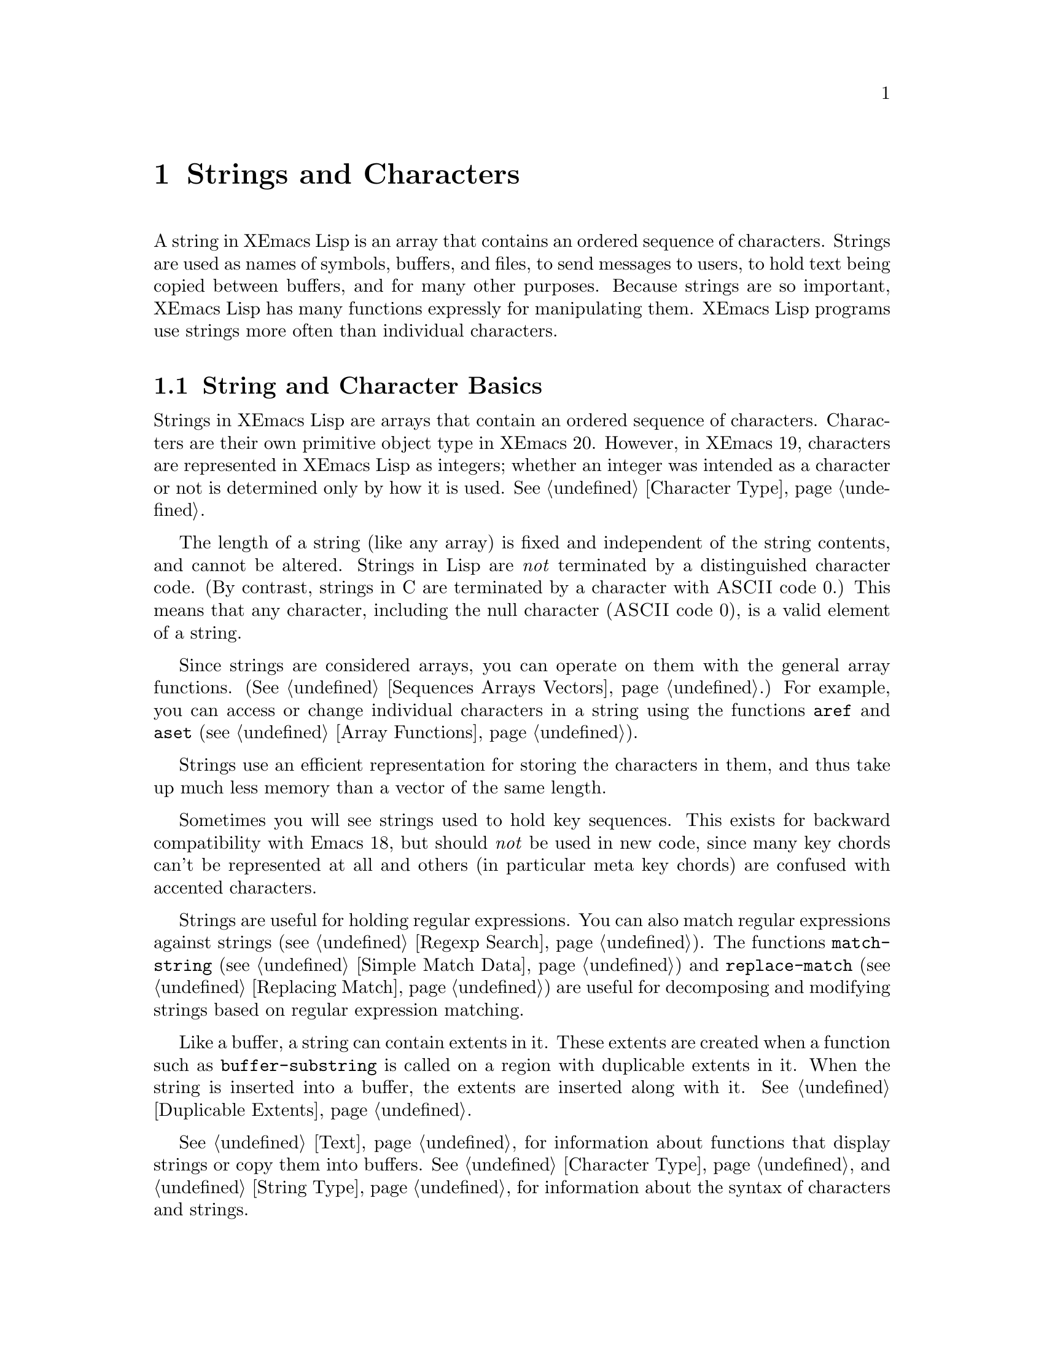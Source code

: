 @c -*-texinfo-*-
@c This is part of the XEmacs Lisp Reference Manual.
@c Copyright (C) 1990, 1991, 1992, 1993, 1994 Free Software Foundation, Inc. 
@c See the file lispref.texi for copying conditions.
@setfilename ../../info/strings.info
@node Strings and Characters, Lists, Numbers, Top
@chapter Strings and Characters
@cindex strings
@cindex character arrays
@cindex characters
@cindex bytes

  A string in XEmacs Lisp is an array that contains an ordered sequence
of characters.  Strings are used as names of symbols, buffers, and
files, to send messages to users, to hold text being copied between
buffers, and for many other purposes.  Because strings are so important,
XEmacs Lisp has many functions expressly for manipulating them.  XEmacs
Lisp programs use strings more often than individual characters.

@menu
* Basics: String Basics.      Basic properties of strings and characters.
* Predicates for Strings::    Testing whether an object is a string or char.
* Creating Strings::          Functions to allocate new strings.
* Predicates for Characters:: Testing whether an object is a character.
* Character Codes::           Each character has an equivalent integer.
* Text Comparison::           Comparing characters or strings.
* String Conversion::         Converting characters or strings and vice versa.
* Modifying Strings::	      Changing characters in a string.
* String Properties::	      Additional information attached to strings.
* Formatting Strings::        @code{format}: XEmacs's analog of @code{printf}.
* Character Case::            Case conversion functions.
* Case Tables::		      Customizing case conversion.
* Char Tables::               Mapping from characters to Lisp objects.
@end menu

@node String Basics
@section String and Character Basics

  Strings in XEmacs Lisp are arrays that contain an ordered sequence of
characters.  Characters are their own primitive object type in XEmacs
20.  However, in XEmacs 19, characters are represented in XEmacs Lisp as
integers; whether an integer was intended as a character or not is
determined only by how it is used.  @xref{Character Type}.

  The length of a string (like any array) is fixed and independent of
the string contents, and cannot be altered.  Strings in Lisp are
@emph{not} terminated by a distinguished character code.  (By contrast,
strings in C are terminated by a character with @sc{ASCII} code 0.)
This means that any character, including the null character (@sc{ASCII}
code 0), is a valid element of a string.@refill

  Since strings are considered arrays, you can operate on them with the
general array functions.  (@xref{Sequences Arrays Vectors}.)  For
example, you can access or change individual characters in a string
using the functions @code{aref} and @code{aset} (@pxref{Array
Functions}).

  Strings use an efficient representation for storing the characters
in them, and thus take up much less memory than a vector of the same
length.

  Sometimes you will see strings used to hold key sequences.  This
exists for backward compatibility with Emacs 18, but should @emph{not}
be used in new code, since many key chords can't be represented at
all and others (in particular meta key chords) are confused with
accented characters.

@ignore @c Not accurate any more
  Each character in a string is stored in a single byte.  Therefore,
numbers not in the range 0 to 255 are truncated when stored into a
string.  This means that a string takes up much less memory than a
vector of the same length.

  Sometimes key sequences are represented as strings.  When a string is
a key sequence, string elements in the range 128 to 255 represent meta
characters (which are extremely large integers) rather than keyboard
events in the range 128 to 255.

  Strings cannot hold characters that have the hyper, super or alt
modifiers; they can hold @sc{ASCII} control characters, but no other
control characters.  They do not distinguish case in @sc{ASCII} control
characters.  @xref{Character Type}, for more information about
representation of meta and other modifiers for keyboard input
characters.
@end ignore

  Strings are useful for holding regular expressions.  You can also
match regular expressions against strings (@pxref{Regexp Search}).  The
functions @code{match-string} (@pxref{Simple Match Data}) and
@code{replace-match} (@pxref{Replacing Match}) are useful for
decomposing and modifying strings based on regular expression matching.

  Like a buffer, a string can contain extents in it.  These extents are
created when a function such as @code{buffer-substring} is called on a
region with duplicable extents in it.  When the string is inserted into
a buffer, the extents are inserted along with it.  @xref{Duplicable
Extents}.

  @xref{Text}, for information about functions that display strings or
copy them into buffers.  @xref{Character Type}, and @ref{String Type},
for information about the syntax of characters and strings.

@node Predicates for Strings
@section The Predicates for Strings

For more information about general sequence and array predicates,
see @ref{Sequences Arrays Vectors}, and @ref{Arrays}.

@defun stringp object
  This function returns @code{t} if @var{object} is a string, @code{nil}
otherwise.
@end defun

@defun char-or-string-p object
  This function returns @code{t} if @var{object} is a string or a
character, @code{nil} otherwise.

In XEmacs addition, this function also returns @code{t} if @var{object}
is an integer that can be represented as a character.  This is because
of compatibility with previous XEmacs and should not be depended on.
@end defun

@node Creating Strings
@section Creating Strings

  The following functions create strings, either from scratch, or by
putting strings together, or by taking them apart.

@defun string &rest characters
  This function returns a new string made up of @var{characters}.

@example
(string ?X ?E ?m ?a ?c ?s)
     @result{} "XEmacs"
(string)
     @result{} ""
@end example

Analogous functions operating on other data types include @code{list},
@code{cons} (@pxref{Building Lists}), @code{vector} (@pxref{Vectors})
and @code{bit-vector} (@pxref{Bit Vectors}).  This function has not been 
available in XEmacs prior to 21.0 and FSF Emacs prior to 20.3.
@end defun

@defun make-string count character
  This function returns a string made up of @var{count} repetitions of
@var{character}.  If @var{count} is negative, an error is signaled.

@example
(make-string 5 ?x)
     @result{} "xxxxx"
(make-string 0 ?x)
     @result{} ""
@end example

  Other functions to compare with this one include @code{char-to-string}
(@pxref{String Conversion}), @code{make-vector} (@pxref{Vectors}), and
@code{make-list} (@pxref{Building Lists}).
@end defun

@defun substring string start &optional end
This function returns a new string which consists of those characters
from @var{string} in the range from (and including) the character at the
index @var{start} up to (but excluding) the character at the index
@var{end}.  The first character is at index zero.

@example
@group
(substring "abcdefg" 0 3)
     @result{} "abc"
@end group
@end example

@noindent
Here the index for @samp{a} is 0, the index for @samp{b} is 1, and the
index for @samp{c} is 2.  Thus, three letters, @samp{abc}, are copied
from the string @code{"abcdefg"}.  The index 3 marks the character
position up to which the substring is copied.  The character whose index
is 3 is actually the fourth character in the string.

A negative number counts from the end of the string, so that @minus{}1
signifies the index of the last character of the string.  For example: 

@example
@group
(substring "abcdefg" -3 -1)
     @result{} "ef"
@end group
@end example

@noindent
In this example, the index for @samp{e} is @minus{}3, the index for
@samp{f} is @minus{}2, and the index for @samp{g} is @minus{}1.
Therefore, @samp{e} and @samp{f} are included, and @samp{g} is excluded.

When @code{nil} is used as an index, it stands for the length of the
string.  Thus,

@example
@group
(substring "abcdefg" -3 nil)
     @result{} "efg"
@end group
@end example

Omitting the argument @var{end} is equivalent to specifying @code{nil}.
It follows that @code{(substring @var{string} 0)} returns a copy of all
of @var{string}.

@example
@group
(substring "abcdefg" 0)
     @result{} "abcdefg"
@end group
@end example

@noindent
But we recommend @code{copy-sequence} for this purpose (@pxref{Sequence
Functions}).

If the characters copied from @var{string} have duplicable extents or
text properties, those are copied into the new string also.
@xref{Duplicable Extents}.

A @code{wrong-type-argument} error is signaled if either @var{start} or
@var{end} is not an integer or @code{nil}.  An @code{args-out-of-range}
error is signaled if @var{start} indicates a character following
@var{end}, or if either integer is out of range for @var{string}.

Contrast this function with @code{buffer-substring} (@pxref{Buffer
Contents}), which returns a string containing a portion of the text in
the current buffer.  The beginning of a string is at index 0, but the
beginning of a buffer is at index 1.
@end defun

@defun concat &rest sequences
@cindex copying strings
@cindex concatenating strings
This function returns a new string consisting of the characters in the
arguments passed to it (along with their text properties, if any).  The
arguments may be strings, lists of numbers, or vectors of numbers; they
are not themselves changed.  If @code{concat} receives no arguments, it
returns an empty string.

@example
(concat "abc" "-def")
     @result{} "abc-def"
(concat "abc" (list 120 (+ 256 121)) [122])
     @result{} "abcxyz"
;; @r{@code{nil} is an empty sequence.}
(concat "abc" nil "-def")
     @result{} "abc-def"
(concat "The " "quick brown " "fox.")
     @result{} "The quick brown fox."
(concat)
     @result{} ""
@end example

@noindent
The second example above shows how characters stored in strings are
taken modulo 256.  In other words, each character in the string is
stored in one byte.

The @code{concat} function always constructs a new string that is
not @code{eq} to any existing string.

When an argument is an integer (not a sequence of integers), it is
converted to a string of digits making up the decimal printed
representation of the integer.  @strong{Don't use this feature; we plan
to eliminate it.  If you already use this feature, change your programs
now!}  The proper way to convert an integer to a decimal number in this
way is with @code{format} (@pxref{Formatting Strings}) or
@code{number-to-string} (@pxref{String Conversion}).

@example
@group
(concat 137)
     @result{} "137"
(concat 54 321)
     @result{} "54321"
@end group
@end example

For information about other concatenation functions, see the description
of @code{mapconcat} in @ref{Mapping Functions}, @code{vconcat} in
@ref{Vectors}, @code{bvconcat} in @ref{Bit Vectors}, and @code{append}
in @ref{Building Lists}.
@end defun

@node Predicates for Characters
@section The Predicates for Characters

@defun characterp object
This function returns @code{t} if @var{object} is a character.

Some functions that work on integers (e.g. the comparison functions
<, <=, =, /=, etc. and the arithmetic functions +, -, *, etc.)
accept characters and implicitly convert them into integers.  In
general, functions that work on characters also accept char-ints and
implicitly convert them into characters.  WARNING: Neither of these
behaviors is very desirable, and they are maintained for backward
compatibility with old E-Lisp programs that confounded characters and
integers willy-nilly.  These behaviors may change in the future; therefore,
do not rely on them.  Instead, convert the characters explicitly
using @code{char-int}.
@end defun

@defun integer-or-char-p object
This function returns @code{t} if @var{object} is an integer or character.
@end defun

@node Character Codes
@section Character Codes

@defun char-int ch
This function converts a character into an equivalent integer.
The resulting integer will always be non-negative.  The integers in
the range 0 - 255 map to characters as follows:

@table @asis
@item 0 - 31
Control set 0
@item 32 - 127
@sc{ASCII}
@item 128 - 159
Control set 1
@item 160 - 255
Right half of ISO-8859-1
@end table

If support for @sc{MULE} does not exist, these are the only valid
character values.  When @sc{MULE} support exists, the values assigned to
other characters may vary depending on the particular version of XEmacs,
the order in which character sets were loaded, etc., and you should not
depend on them.
@end defun

@defun int-char integer
This function converts an integer into the equivalent character.  Not
all integers correspond to valid characters; use @code{char-int-p} to
determine whether this is the case.  If the integer cannot be converted,
@code{nil} is returned.
@end defun

@defun char-int-p object
This function returns @code{t} if @var{object} is an integer that can be
converted into a character.
@end defun

@defun char-or-char-int-p object
This function returns @code{t} if @var{object} is a character or an
integer that can be converted into one.
@end defun

@need 2000
@node Text Comparison
@section Comparison of Characters and Strings
@cindex string equality

@defun char-equal character1 character2
This function returns @code{t} if the arguments represent the same
character, @code{nil} otherwise.  This function ignores differences
in case if @code{case-fold-search} is non-@code{nil}.

@example
(char-equal ?x ?x)
     @result{} t
(let ((case-fold-search t))
  (char-equal ?x ?X))
     @result{} t
(let ((case-fold-search nil))
  (char-equal ?x ?X))
     @result{} nil
@end example
@end defun

@defun char= character1 character2
This function returns @code{t} if the arguments represent the same
character, @code{nil} otherwise.  Case is significant.

@example
(char= ?x ?x)
     @result{} t
(char= ?x ?X)
     @result{} nil
(let ((case-fold-search t))
  (char-equal ?x ?X))
     @result{} nil
(let ((case-fold-search nil))
  (char-equal ?x ?X))
     @result{} nil
@end example
@end defun

@defun string= string1 string2
This function returns @code{t} if the characters of the two strings
match exactly; case is significant.

@example
(string= "abc" "abc")
     @result{} t
(string= "abc" "ABC")
     @result{} nil
(string= "ab" "ABC")
     @result{} nil
@end example

@ignore @c `equal' in XEmacs does not compare text properties
The function @code{string=} ignores the text properties of the
two strings.  To compare strings in a way that compares their text
properties also, use @code{equal} (@pxref{Equality Predicates}).
@end ignore
@end defun

@defun string-equal string1 string2
@code{string-equal} is another name for @code{string=}.
@end defun

@cindex lexical comparison
@defun string< string1 string2
@c (findex string< causes problems for permuted index!!)
This function compares two strings a character at a time.  First it
scans both the strings at once to find the first pair of corresponding
characters that do not match.  If the lesser character of those two is
the character from @var{string1}, then @var{string1} is less, and this
function returns @code{t}.  If the lesser character is the one from
@var{string2}, then @var{string1} is greater, and this function returns
@code{nil}.  If the two strings match entirely, the value is @code{nil}.

Pairs of characters are compared by their @sc{ASCII} codes.  Keep in
mind that lower case letters have higher numeric values in the
@sc{ASCII} character set than their upper case counterparts; numbers and
many punctuation characters have a lower numeric value than upper case
letters.

@example
@group
(string< "abc" "abd")
     @result{} t
(string< "abd" "abc")
     @result{} nil
(string< "123" "abc")
     @result{} t
@end group
@end example

When the strings have different lengths, and they match up to the
length of @var{string1}, then the result is @code{t}.  If they match up
to the length of @var{string2}, the result is @code{nil}.  A string of
no characters is less than any other string.

@example
@group
(string< "" "abc")
     @result{} t
(string< "ab" "abc")
     @result{} t
(string< "abc" "")
     @result{} nil
(string< "abc" "ab")
     @result{} nil
(string< "" "")
     @result{} nil                   
@end group
@end example
@end defun

@defun string-lessp string1 string2
@code{string-lessp} is another name for @code{string<}.
@end defun

  See also @code{compare-buffer-substrings} in @ref{Comparing Text}, for
a way to compare text in buffers.  The function @code{string-match},
which matches a regular expression against a string, can be used
for a kind of string comparison; see @ref{Regexp Search}.

@node String Conversion
@section Conversion of Characters and Strings
@cindex conversion of strings

  This section describes functions for conversions between characters,
strings and integers.  @code{format} and @code{prin1-to-string}
(@pxref{Output Functions}) can also convert Lisp objects into strings.
@code{read-from-string} (@pxref{Input Functions}) can ``convert'' a
string representation of a Lisp object into an object.

  @xref{Documentation}, for functions that produce textual descriptions
of text characters and general input events
(@code{single-key-description} and @code{text-char-description}).  These
functions are used primarily for making help messages.

@defun char-to-string character
@cindex character to string
  This function returns a new string with a length of one character.
The value of @var{character}, modulo 256, is used to initialize the
element of the string.

This function is similar to @code{make-string} with an integer argument
of 1.  (@xref{Creating Strings}.)  This conversion can also be done with
@code{format} using the @samp{%c} format specification.
(@xref{Formatting Strings}.)

@example
(char-to-string ?x)
     @result{} "x"
(char-to-string (+ 256 ?x))
     @result{} "x"
(make-string 1 ?x)
     @result{} "x"
@end example
@end defun

@defun string-to-char string
@cindex string to character
  This function returns the first character in @var{string}.  If the
string is empty, the function returns 0. (Under XEmacs 19, the value is
also 0 when the first character of @var{string} is the null character,
@sc{ASCII} code 0.)

@example
(string-to-char "ABC")
     @result{} ?A   ;; @r{Under XEmacs 20.}
     @result{} 65   ;; @r{Under XEmacs 19.}
(string-to-char "xyz")
     @result{} ?x   ;; @r{Under XEmacs 20.}
     @result{} 120  ;; @r{Under XEmacs 19.}
(string-to-char "")
     @result{} 0
(string-to-char "\000")
     @result{} ?\^@ ;; @r{Under XEmacs 20.}
     @result{} 0    ;; @r{Under XEmacs 20.}
@end example

This function may be eliminated in the future if it does not seem useful
enough to retain.
@end defun

@defun number-to-string number
@cindex integer to string
@cindex integer to decimal
This function returns a string consisting of the printed
representation of @var{number}, which may be an integer or a floating
point number.  The value starts with a sign if the argument is
negative.

@example
(number-to-string 256)
     @result{} "256"
(number-to-string -23)
     @result{} "-23"
(number-to-string -23.5)
     @result{} "-23.5"
@end example

@cindex int-to-string
@code{int-to-string} is a semi-obsolete alias for this function.

See also the function @code{format} in @ref{Formatting Strings}.
@end defun

@defun string-to-number string &optional base
@cindex string to number
This function returns the numeric value of the characters in
@var{string}, read in @var{base}.  It skips spaces and tabs at the
beginning of @var{string}, then reads as much of @var{string} as it can
interpret as a number.  (On some systems it ignores other whitespace at
the beginning, not just spaces and tabs.)  If the first character after
the ignored whitespace is not a digit or a minus sign, this function
returns 0.

If @var{base} is not specified, it defaults to ten.  With @var{base}
other than ten, only integers can be read.

@example
(string-to-number "256")
     @result{} 256
(string-to-number "25 is a perfect square.")
     @result{} 25
(string-to-number "X256")
     @result{} 0
(string-to-number "-4.5")
     @result{} -4.5
(string-to-number "ffff" 16)
     @result{} 65535
@end example

@findex string-to-int
@code{string-to-int} is an obsolete alias for this function.
@end defun

@node Modifying Strings
@section Modifying Strings
@cindex strings, modifying

You can modify a string using the general array-modifying primitives.
@xref{Arrays}.  The function @code{aset} modifies a single character;
the function @code{fillarray} sets all characters in the string to
a specified character.

Each string has a tick counter that starts out at zero (when the string
is created) and is incremented each time a change is made to that
string.

@defun string-modified-tick string
This function returns the tick counter for @samp{string}.
@end defun

@node String Properties
@section String Properties
@cindex string properties
@cindex properties of strings

Similar to symbols, extents, faces, and glyphs, you can attach
additional information to strings in the form of @dfn{string
properties}.  These differ from text properties, which are logically
attached to particular characters in the string.

To attach a property to a string, use @code{put}.  To retrieve a property
from a string, use @code{get}.  You can also use @code{remprop} to remove
a property from a string and @code{object-props} to retrieve a list of
all the properties in a string.

@node Formatting Strings
@section Formatting Strings
@cindex formatting strings
@cindex strings, formatting them

  @dfn{Formatting} means constructing a string by substitution of
computed values at various places in a constant string.  This string
controls how the other values are printed as well as where they appear;
it is called a @dfn{format string}.

  Formatting is often useful for computing messages to be displayed.  In
fact, the functions @code{message} and @code{error} provide the same
formatting feature described here; they differ from @code{format} only
in how they use the result of formatting.

@defun format string &rest objects
  This function returns a new string that is made by copying
@var{string} and then replacing any format specification 
in the copy with encodings of the corresponding @var{objects}.  The
arguments @var{objects} are the computed values to be formatted.
@end defun

@cindex @samp{%} in format
@cindex format specification
  A format specification is a sequence of characters beginning with a
@samp{%}.  Thus, if there is a @samp{%d} in @var{string}, the
@code{format} function replaces it with the printed representation of
one of the values to be formatted (one of the arguments @var{objects}).
For example:

@example
@group
(format "The value of fill-column is %d." fill-column)
     @result{} "The value of fill-column is 72."
@end group
@end example

  If @var{string} contains more than one format specification, the
format specifications correspond with successive values from
@var{objects}.  Thus, the first format specification in @var{string}
uses the first such value, the second format specification uses the
second such value, and so on.  Any extra format specifications (those
for which there are no corresponding values) cause unpredictable
behavior.  Any extra values to be formatted are ignored.

  Certain format specifications require values of particular types.
However, no error is signaled if the value actually supplied fails to
have the expected type.  Instead, the output is likely to be
meaningless.

  Here is a table of valid format specifications:

@table @samp
@item %s
Replace the specification with the printed representation of the object,
made without quoting.  Thus, strings are represented by their contents
alone, with no @samp{"} characters, and symbols appear without @samp{\}
characters.  This is equivalent to printing the object with @code{princ}.

If there is no corresponding object, the empty string is used.

@item %S
Replace the specification with the printed representation of the object,
made with quoting.  Thus, strings are enclosed in @samp{"} characters,
and @samp{\} characters appear where necessary before special characters.
This is equivalent to printing the object with @code{prin1}.

If there is no corresponding object, the empty string is used.

@item %o
@cindex integer to octal
Replace the specification with the base-eight representation of an
integer.

@item %d
@itemx %i
Replace the specification with the base-ten representation of an
integer.

@item %x
@cindex integer to hexadecimal
Replace the specification with the base-sixteen representation of an
integer, using lowercase letters.

@item %X
@cindex integer to hexadecimal
Replace the specification with the base-sixteen representation of an
integer, using uppercase letters.

@item %c
Replace the specification with the character which is the value given.

@item %e
Replace the specification with the exponential notation for a floating
point number (e.g. @samp{7.85200e+03}).

@item %f
Replace the specification with the decimal-point notation for a floating
point number.

@item %g
Replace the specification with notation for a floating point number,
using a ``pretty format''.  Either exponential notation or decimal-point
notation will be used (usually whichever is shorter), and trailing
zeroes are removed from the fractional part.

@item %%
A single @samp{%} is placed in the string.  This format specification is
unusual in that it does not use a value.  For example, @code{(format "%%
%d" 30)} returns @code{"% 30"}.
@end table

  Any other format character results in an @samp{Invalid format
operation} error.

  Here are several examples:

@example
@group
(format "The name of this buffer is %s." (buffer-name))
     @result{} "The name of this buffer is strings.texi."

(format "The buffer object prints as %s." (current-buffer))
     @result{} "The buffer object prints as #<buffer strings.texi>."

(format "The octal value of %d is %o, 
         and the hex value is %x." 18 18 18)
     @result{} "The octal value of 18 is 22, 
         and the hex value is 12."
@end group
@end example

  There are many additional flags and specifications that can occur
between the @samp{%} and the format character, in the following order:

@enumerate
@item
An optional repositioning specification, which is a positive
integer followed by a @samp{$}.

@item
Zero or more of the optional flag characters @samp{-}, @samp{+},
@samp{ }, @samp{0}, and @samp{#}.

@item
An asterisk (@samp{*}, meaning that the field width is now assumed to
have been specified as an argument.

@item
An optional minimum field width.

@item
An optional precision, preceded by a @samp{.} character.
@end enumerate

@cindex repositioning format arguments
@cindex multilingual string formatting
  A @dfn{repositioning} specification changes which argument to
@code{format} is used by the current and all following format
specifications.  Normally the first specification uses the first
argument, the second specification uses the second argument, etc.  Using
a repositioning specification, you can change this.  By placing a number
@var{N} followed by a @samp{$} between the @samp{%} and the format
character, you cause the specification to use the @var{N}th argument.
The next specification will use the @var{N}+1'th argument, etc.

For example:

@example
@group
(format "Can't find file `%s' in directory `%s'."
        "ignatius.c" "loyola/")
     @result{} "Can't find file `ignatius.c' in directory `loyola/'."

(format "In directory `%2$s', the file `%1$s' was not found."
        "ignatius.c" "loyola/")
     @result{} "In directory `loyola/', the file `ignatius.c' was not found."

(format
    "The numbers %d and %d are %1$x and %x in hex and %1$o and %o in octal."
    37 12)
@result{} "The numbers 37 and 12 are 25 and c in hex and 45 and 14 in octal."
@end group
@end example

As you can see, this lets you reprocess arguments more than once or
reword a format specification (thereby moving the arguments around)
without having to actually reorder the arguments.  This is especially
useful in translating messages from one language to another: Different
languages use different word orders, and this sometimes entails changing
the order of the arguments.  By using repositioning specifications,
this can be accomplished without having to embed knowledge of particular
languages into the location in the program's code where the message is
displayed.

@cindex numeric prefix
@cindex field width
@cindex padding
  All the specification characters allow an optional numeric prefix
between the @samp{%} and the character, and following any repositioning
specification or flag.  The optional numeric prefix defines the minimum
width for the object.  If the printed representation of the object
contains fewer characters than this, then it is padded.  The padding is
normally on the left, but will be on the right if the @samp{-} flag
character is given.  The padding character is normally a space, but if
the @samp{0} flag character is given, zeros are used for padding.

@example
(format "%06d is padded on the left with zeros" 123)
     @result{} "000123 is padded on the left with zeros"

(format "%-6d is padded on the right" 123)
     @result{} "123    is padded on the right"
@end example

  @code{format} never truncates an object's printed representation, no
matter what width you specify.  Thus, you can use a numeric prefix to
specify a minimum spacing between columns with no risk of losing
information.

  In the following three examples, @samp{%7s} specifies a minimum width
of 7.  In the first case, the string inserted in place of @samp{%7s} has
only 3 letters, so 4 blank spaces are inserted for padding.  In the
second case, the string @code{"specification"} is 13 letters wide but is
not truncated.  In the third case, the padding is on the right.

@smallexample 
@group
(format "The word `%7s' actually has %d letters in it."
        "foo" (length "foo"))
     @result{} "The word `    foo' actually has 3 letters in it."  
@end group

@group
(format "The word `%7s' actually has %d letters in it."
        "specification" (length "specification")) 
     @result{} "The word `specification' actually has 13 letters in it."  
@end group

@group
(format "The word `%-7s' actually has %d letters in it."
        "foo" (length "foo"))
     @result{} "The word `foo    ' actually has 3 letters in it."  
@end group
@end smallexample

@cindex format precision
@cindex precision of formatted numbers
  After any minimum field width, a precision may be specified by
preceding it with a @samp{.} character.  The precision specifies the
minimum number of digits to appear in @samp{%d}, @samp{%i}, @samp{%o},
@samp{%x}, and @samp{%X} conversions (the number is padded on the left
with zeroes as necessary); the number of digits printed after the
decimal point for @samp{%f}, @samp{%e}, and @samp{%E} conversions; the
number of significant digits printed in @samp{%g} and @samp{%G}
conversions; and the maximum number of non-padding characters printed in
@samp{%s} and @samp{%S} conversions.  The default precision for
floating-point conversions is six.

The other flag characters have the following meanings:

@itemize @bullet
@item
The @samp{ } flag means prefix non-negative numbers with a space.

@item
The @samp{+} flag means prefix non-negative numbers with a plus sign.

@item
The @samp{#} flag means print numbers in an alternate, more verbose
format: octal numbers begin with zero; hex numbers begin with a
@samp{0x} or @samp{0X}; a decimal point is printed in @samp{%f},
@samp{%e}, and @samp{%E} conversions even if no numbers are printed
after it; and trailing zeroes are not omitted in @samp{%g} and @samp{%G}
conversions.
@end itemize

@node Character Case
@section Character Case
@cindex upper case 
@cindex lower case 
@cindex character case 

  The character case functions change the case of single characters or
of the contents of strings.  The functions convert only alphabetic
characters (the letters @samp{A} through @samp{Z} and @samp{a} through
@samp{z}); other characters are not altered.  The functions do not
modify the strings that are passed to them as arguments.

  The examples below use the characters @samp{X} and @samp{x} which have
@sc{ASCII} codes 88 and 120 respectively.

@defun downcase string-or-char
This function converts a character or a string to lower case.

When the argument to @code{downcase} is a string, the function creates
and returns a new string in which each letter in the argument that is
upper case is converted to lower case.  When the argument to
@code{downcase} is a character, @code{downcase} returns the
corresponding lower case character. (This value is actually an integer
under XEmacs 19.) If the original character is lower case, or is not a
letter, then the value equals the original character.

@example
(downcase "The cat in the hat")
     @result{} "the cat in the hat"

(downcase ?X)
     @result{} ?x   ;; @r{Under XEmacs 20.}
     @result{} 120  ;; @r{Under XEmacs 19.}

@end example
@end defun

@defun upcase string-or-char
This function converts a character or a string to upper case.

When the argument to @code{upcase} is a string, the function creates
and returns a new string in which each letter in the argument that is
lower case is converted to upper case.

When the argument to @code{upcase} is a character, @code{upcase} returns
the corresponding upper case character. (This value is actually an
integer under XEmacs 19.)  If the original character is upper case, or
is not a letter, then the value equals the original character.

@example
(upcase "The cat in the hat")
     @result{} "THE CAT IN THE HAT"

(upcase ?x)
     @result{} ?X   ;; @r{Under XEmacs 20.}
     @result{} 88   ;; @r{Under XEmacs 19.}
@end example
@end defun

@defun capitalize string-or-char
@cindex capitalization
This function capitalizes strings or characters.  If
@var{string-or-char} is a string, the function creates and returns a new
string, whose contents are a copy of @var{string-or-char} in which each
word has been capitalized.  This means that the first character of each
word is converted to upper case, and the rest are converted to lower
case.

The definition of a word is any sequence of consecutive characters that
are assigned to the word constituent syntax class in the current syntax
table (@xref{Syntax Class Table}).

When the argument to @code{capitalize} is a character, @code{capitalize}
has the same result as @code{upcase}.

@example
(capitalize "The cat in the hat")
     @result{} "The Cat In The Hat"

(capitalize "THE 77TH-HATTED CAT")
     @result{} "The 77th-Hatted Cat"

@group
(capitalize ?x)
     @result{} ?X   ;; @r{Under XEmacs 20.}
     @result{} 88   ;; @r{Under XEmacs 19.}
@end group
@end example
@end defun

@node Case Tables
@section The Case Table

  You can customize case conversion by installing a special @dfn{case
table}.  A case table specifies the mapping between upper case and lower
case letters.  It affects both the string and character case conversion
functions (see the previous section) and those that apply to text in the
buffer (@pxref{Case Changes}).  You need a case table if you are using a
language which has letters other than the standard @sc{ASCII} letters.

  A case table is a list of this form:

@example
(@var{downcase} @var{upcase} @var{canonicalize} @var{equivalences})
@end example

@noindent
where each element is either @code{nil} or a string of length 256.  The
element @var{downcase} says how to map each character to its lower-case
equivalent.  The element @var{upcase} maps each character to its
upper-case equivalent.  If lower and upper case characters are in
one-to-one correspondence, use @code{nil} for @var{upcase}; then XEmacs
deduces the upcase table from @var{downcase}.

  For some languages, upper and lower case letters are not in one-to-one
correspondence.  There may be two different lower case letters with the
same upper case equivalent.  In these cases, you need to specify the
maps for both directions.

  The element @var{canonicalize} maps each character to a canonical
equivalent; any two characters that are related by case-conversion have
the same canonical equivalent character.

  The element @var{equivalences} is a map that cyclicly permutes each
equivalence class (of characters with the same canonical equivalent).
(For ordinary @sc{ASCII}, this would map @samp{a} into @samp{A} and
@samp{A} into @samp{a}, and likewise for each set of equivalent
characters.)

  When you construct a case table, you can provide @code{nil} for
@var{canonicalize}; then Emacs fills in this string from @var{upcase}
and @var{downcase}.  You can also provide @code{nil} for
@var{equivalences}; then Emacs fills in this string from
@var{canonicalize}.  In a case table that is actually in use, those
components are non-@code{nil}.  Do not try to specify @var{equivalences}
without also specifying @var{canonicalize}.

  Each buffer has a case table.  XEmacs also has a @dfn{standard case
table} which is copied into each buffer when you create the buffer.
Changing the standard case table doesn't affect any existing buffers.

  Here are the functions for working with case tables:

@defun case-table-p object
This predicate returns non-@code{nil} if @var{object} is a valid case
table.
@end defun

@defun set-standard-case-table table
This function makes @var{table} the standard case table, so that it will
apply to any buffers created subsequently.
@end defun

@defun standard-case-table
This returns the standard case table.
@end defun

@defun current-case-table
This function returns the current buffer's case table.
@end defun

@defun set-case-table table
This sets the current buffer's case table to @var{table}.
@end defun

  The following three functions are convenient subroutines for packages
that define non-@sc{ASCII} character sets.  They modify a string
@var{downcase-table} provided as an argument; this should be a string to
be used as the @var{downcase} part of a case table.  They also modify
the standard syntax table.  @xref{Syntax Tables}.

@defun set-case-syntax-pair uc lc downcase-table
This function specifies a pair of corresponding letters, one upper case
and one lower case.
@end defun

@defun set-case-syntax-delims l r downcase-table
This function makes characters @var{l} and @var{r} a matching pair of
case-invariant delimiters.
@end defun

@defun set-case-syntax char syntax downcase-table
This function makes @var{char} case-invariant, with syntax
@var{syntax}.
@end defun

@deffn Command describe-buffer-case-table
This command displays a description of the contents of the current
buffer's case table.
@end deffn

@cindex ISO Latin 1
@pindex iso-syntax
You can load the library @file{iso-syntax} to set up the standard syntax
table and define a case table for the 8-bit ISO Latin 1 character set.

@node Char Tables
@section The Char Table

A char table is a table that maps characters (or ranges of characters)
to values.  Char tables are specialized for characters, only allowing
particular sorts of ranges to be assigned values.  Although this
loses in generality, it makes for extremely fast (constant-time)
lookups, and thus is feasible for applications that do an extremely
large number of lookups (e.g. scanning a buffer for a character in
a particular syntax, where a lookup in the syntax table must occur
once per character).

Note that char tables as a primitive type, and all of the functions in
this section, exist only in XEmacs 20.  In XEmacs 19, char tables are
generally implemented using a vector of 256 elements.

When @sc{MULE} support exists, the types of ranges that can be assigned
values are

@itemize @bullet
@item
all characters
@item
an entire charset
@item
a single row in a two-octet charset
@item
a single character
@end itemize

When @sc{MULE} support is not present, the types of ranges that can be
assigned values are

@itemize @bullet
@item
all characters
@item
a single character
@end itemize

@defun char-table-p object
This function returns non-@code{nil} if @var{object} is a char table.
@end defun

@menu
* Char Table Types::            Char tables have different uses.
* Working With Char Tables::    Creating and working with char tables.
@end menu

@node Char Table Types
@subsection Char Table Types

Each char table type is used for a different purpose and allows different
sorts of values.  The different char table types are

@table @code
@item category
Used for category tables, which specify the regexp categories
that a character is in.  The valid values are @code{nil} or a
bit vector of 95 elements.  Higher-level Lisp functions are
provided for working with category tables.  Currently categories
and category tables only exist when @sc{MULE} support is present.
@item char
A generalized char table, for mapping from one character to
another.  Used for case tables, syntax matching tables,
@code{keyboard-translate-table}, etc.  The valid values are characters.
@item generic
An even more generalized char table, for mapping from a
character to anything.
@item display
Used for display tables, which specify how a particular character
is to appear when displayed.  #### Not yet implemented.
@item syntax
Used for syntax tables, which specify the syntax of a particular
character.  Higher-level Lisp functions are provided for
working with syntax tables.  The valid values are integers.
@end table

@defun char-table-type table
This function returns the type of char table @var{table}.
@end defun

@defun char-table-type-list
This function returns a list of the recognized char table types.
@end defun

@defun valid-char-table-type-p type
This function returns @code{t} if @var{type} if a recognized char table type.
@end defun

@node Working With Char Tables
@subsection Working With Char Tables

@defun make-char-table type
This function makes a new, empty char table of type @var{type}.
@var{type} should be a symbol, one of @code{char}, @code{category},
@code{display}, @code{generic}, or @code{syntax}.
@end defun

@defun put-char-table range val table
This function sets the value for chars in @var{range} to be @var{val} in
@var{table}.

@var{range} specifies one or more characters to be affected and should be
one of the following:

@itemize @bullet
@item
@code{t} (all characters are affected)
@item
A charset (only allowed when @sc{MULE} support is present)
@item
A vector of two elements: a two-octet charset and a row number
(only allowed when @sc{MULE} support is present)
@item
A single character
@end itemize

@var{val} must be a value appropriate for the type of @var{table}.
@end defun

@defun get-char-table ch table
This function finds the value for char @var{ch} in @var{table}.
@end defun

@defun get-range-char-table range table &optional multi
This function finds the value for a range in @var{table}.  If there is
more than one value, @var{multi} is returned (defaults to @code{nil}).
@end defun

@defun reset-char-table table
This function resets a char table to its default state.
@end defun

@defun map-char-table function table &optional range
This function maps @var{function} over entries in @var{table}, calling
it with two args, each key and value in the table.

@var{range} specifies a subrange to map over and is in the same format
as the @var{range} argument to @code{put-range-table}.  If omitted or
@code{t}, it defaults to the entire table.
@end defun

@defun valid-char-table-value-p value char-table-type
This function returns non-@code{nil} if @var{value} is a valid value for
@var{char-table-type}.
@end defun

@defun check-valid-char-table-value value char-table-type
This function signals an error if @var{value} is not a valid value for
@var{char-table-type}.
@end defun

